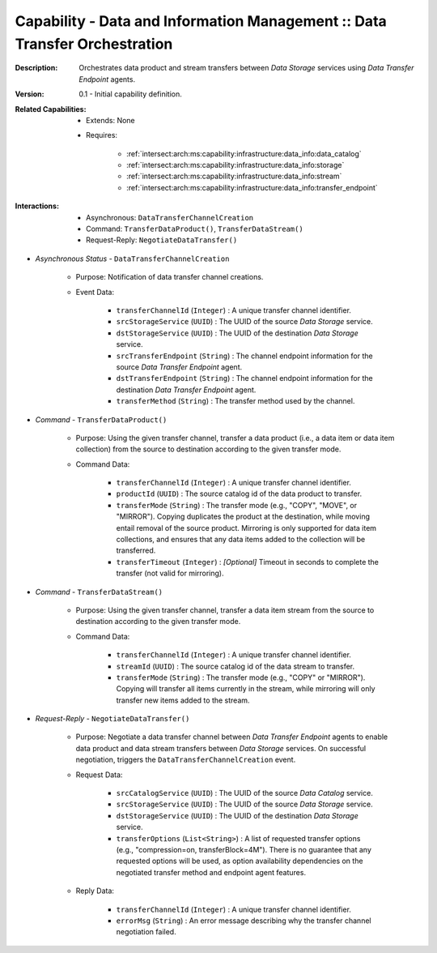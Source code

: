 .. _`intersect:arch:ms:capability:infrastructure:data_info:transfer`:

Capability - Data and Information Management :: Data Transfer Orchestration
---------------------------------------------------------------------------

:Description:
   Orchestrates data product and stream transfers between *Data Storage*
   services using *Data Transfer Endpoint* agents.

:Version:
   0.1 - Initial capability definition.

:Related Capabilities:
   - Extends: None
   - Requires:

      + :ref:`intersect:arch:ms:capability:infrastructure:data_info:data_catalog`
      + :ref:`intersect:arch:ms:capability:infrastructure:data_info:storage`
      + :ref:`intersect:arch:ms:capability:infrastructure:data_info:stream`
      + :ref:`intersect:arch:ms:capability:infrastructure:data_info:transfer_endpoint`

:Interactions:
   - Asynchronous: ``DataTransferChannelCreation``
   - Command: ``TransferDataProduct()``, ``TransferDataStream()``
   - Request-Reply: ``NegotiateDataTransfer()``

- *Asynchronous Status* - ``DataTransferChannelCreation``

      + Purpose: Notification of data transfer channel creations.

      + Event Data:

         *  ``transferChannelId`` (``Integer``) : A unique transfer
            channel identifier.

         *  ``srcStorageService`` (``UUID``) : The UUID of the source
            *Data Storage* service.

         *  ``dstStorageService`` (``UUID``) : The UUID of the
            destination *Data Storage* service.

         *  ``srcTransferEndpoint`` (``String``) : The channel endpoint
            information for the source *Data Transfer Endpoint* agent.

         *  ``dstTransferEndpoint`` (``String``) : The channel endpoint
            information for the destination *Data Transfer Endpoint*
            agent.

         *  ``transferMethod`` (``String``) : The transfer method used
            by the channel.

- *Command* - ``TransferDataProduct()``

      + Purpose: Using the given transfer channel, transfer a data product
        (i.e., a data item or data item collection) from the source to
        destination according to the given transfer mode.

      + Command Data:

         *  ``transferChannelId`` (``Integer``) : A unique transfer
            channel identifier.

         *  ``productId`` (``UUID``) : The source catalog id of the data
            product to transfer.

         *  ``transferMode`` (``String``) : The transfer mode (e.g.,
            "COPY", "MOVE", or "MIRROR"). Copying duplicates the product
            at the destination, while moving entail removal of the
            source product. Mirroring is only supported for data item
            collections, and ensures that any data items added to the
            collection will be transferred.

         *  ``transferTimeout`` (``Integer``) : *[Optional]* Timeout in
            seconds to complete the transfer (not valid for mirroring).

- *Command* - ``TransferDataStream()``

      + Purpose: Using the given transfer channel, transfer a data item stream
        from the source to destination according to the given transfer
        mode.

      + Command Data:

         *  ``transferChannelId`` (``Integer``) : A unique transfer
            channel identifier.

         *  ``streamId`` (``UUID``) : The source catalog id of the data
            stream to transfer.

         *  ``transferMode`` (``String``) : The transfer mode (e.g.,
            "COPY" or "MIRROR"). Copying will transfer all items
            currently in the stream, while mirroring will only transfer
            new items added to the stream.

- *Request-Reply* - ``NegotiateDataTransfer()``

      + Purpose: Negotiate a data transfer channel between *Data Transfer
        Endpoint* agents to enable data product and data stream
        transfers between *Data Storage* services. On successful
        negotiation, triggers the ``DataTransferChannelCreation``
        event.

      + Request Data:

         *  ``srcCatalogService`` (``UUID``) : The UUID of the source
            *Data Catalog* service.

         *  ``srcStorageService`` (``UUID``) : The UUID of the source
            *Data Storage* service.

         *  ``dstStorageService`` (``UUID``) : The UUID of the
            destination *Data Storage* service.

         *  ``transferOptions`` (``List<String>``) : A list of requested
            transfer options (e.g., "compression=on, transferBlock=4M").
            There is no guarantee that any requested options will be
            used, as option availability dependencies on the negotiated
            transfer method and endpoint agent features.

      + Reply Data:

         *  ``transferChannelId`` (``Integer``) : A unique transfer
            channel identifier.

         *  ``errorMsg`` (``String``) : An error message describing why
            the transfer channel negotiation failed.
